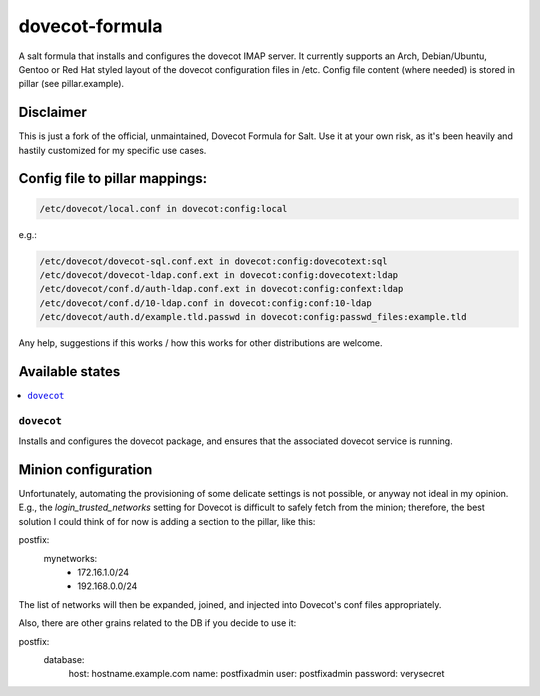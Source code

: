===============
dovecot-formula
===============

A salt formula that installs and configures the dovecot IMAP server. It currently supports an Arch, Debian/Ubuntu, Gentoo or
Red Hat styled layout of the dovecot configuration files in /etc. 
Config file content (where needed) is stored in pillar (see pillar.example).

Disclaimer
==========

This is just a fork of the official, unmaintained, Dovecot Formula for Salt. Use it at your own risk, as it's been heavily and hastily customized for my specific use cases.

Config file to pillar mappings:
===============================

.. code::

  /etc/dovecot/local.conf in dovecot:config:local

e.g.:

.. code::

  /etc/dovecot/dovecot-sql.conf.ext in dovecot:config:dovecotext:sql
  /etc/dovecot/dovecot-ldap.conf.ext in dovecot:config:dovecotext:ldap
  /etc/dovecot/conf.d/auth-ldap.conf.ext in dovecot:config:confext:ldap
  /etc/dovecot/conf.d/10-ldap.conf in dovecot:config:conf:10-ldap
  /etc/dovecot/auth.d/example.tld.passwd in dovecot:config:passwd_files:example.tld


.. note::

Any help, suggestions if this works / how this works for other distributions are welcome.

Available states
================

.. contents::
    :local:

``dovecot``
------------

Installs and configures the dovecot package, and ensures that the associated dovecot service is running.

Minion configuration
====================

Unfortunately, automating the provisioning of some delicate settings is not possible,
or anyway not ideal in my opinion.
E.g., the `login_trusted_networks` setting for Dovecot is difficult to safely fetch from the minion;
therefore, the best solution I could think of for now is adding a section to the pillar, like this::

postfix:
  mynetworks:
    - 172.16.1.0/24
    - 192.168.0.0/24

The list of networks will then be expanded, joined, and injected into Dovecot's conf files appropriately.

Also, there are other grains related to the DB if you decide to use it::

postfix:
  database:
    host: hostname.example.com
    name: postfixadmin
    user: postfixadmin
    password: verysecret
